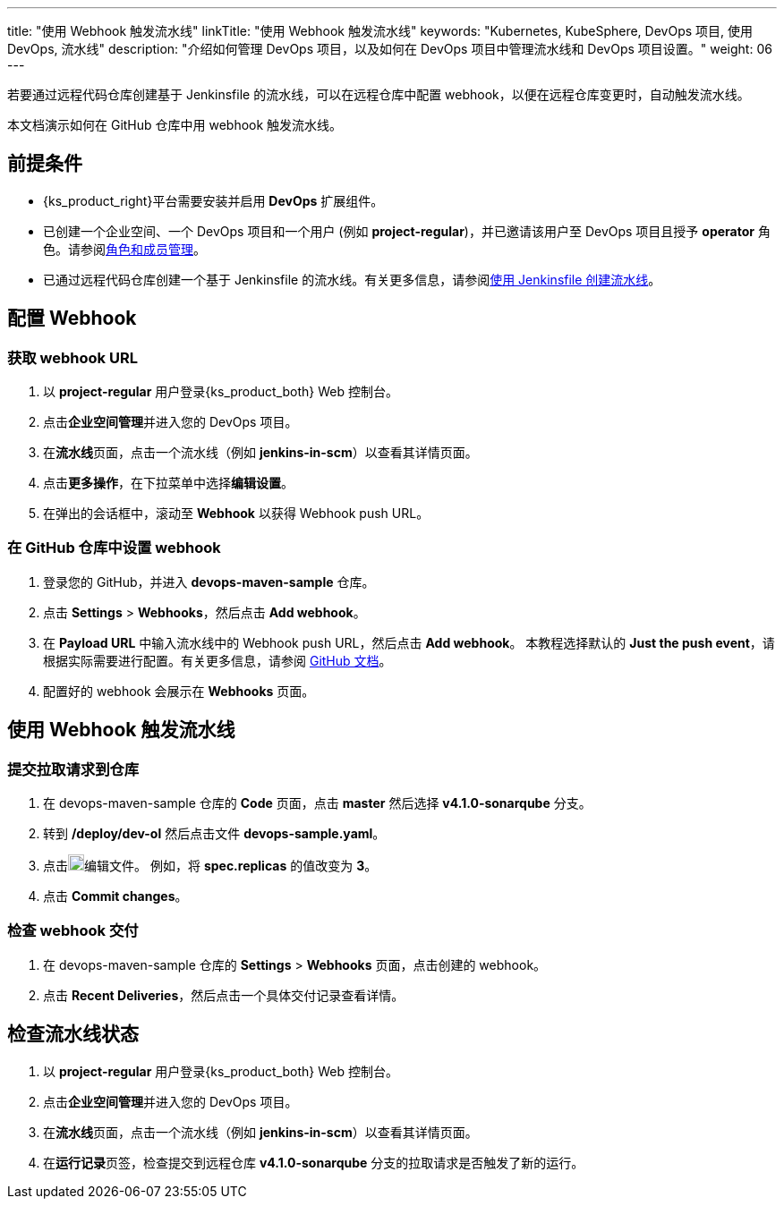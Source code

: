 ---
title: "使用 Webhook 触发流水线"
linkTitle: "使用 Webhook 触发流水线"
keywords: "Kubernetes, KubeSphere, DevOps 项目, 使用 DevOps, 流水线"
description: "介绍如何管理 DevOps 项目，以及如何在 DevOps 项目中管理流水线和 DevOps 项目设置。"
weight: 06
---


若要通过远程代码仓库创建基于 Jenkinsfile 的流水线，可以在远程仓库中配置 webhook，以便在远程仓库变更时，自动触发流水线。

本文档演示如何在 GitHub 仓库中用 webhook 触发流水线。


== 前提条件

* {ks_product_right}平台需要安装并启用 **DevOps** 扩展组件。

* 已创建一个企业空间、一个 DevOps 项目和一个用户 (例如 **project-regular**)，并已邀请该用户至 DevOps 项目且授予 **operator** 角色。请参阅link:../../05-devops-settings/02-role-and-member-management[角色和成员管理]。

* 已通过远程代码仓库创建一个基于 Jenkinsfile 的流水线。有关更多信息，请参阅link:../02-create-a-pipeline-using-jenkinsfile/[使用 Jenkinsfile 创建流水线]。

== 配置 Webhook

=== 获取 webhook URL

. 以 **project-regular** 用户登录{ks_product_both} Web 控制台。

. 点击**企业空间管理**并进入您的 DevOps 项目。

. 在**流水线**页面，点击一个流水线（例如 **jenkins-in-scm**）以查看其详情页面。

. 点击**更多操作**，在下拉菜单中选择**编辑设置**。

. 在弹出的会话框中，滚动至 **Webhook** 以获得 Webhook push URL。

=== 在 GitHub 仓库中设置 webhook

. 登录您的 GitHub，并进入 **devops-maven-sample** 仓库。

. 点击 **Settings** > **Webhooks**，然后点击 **Add webhook**。

. 在 **Payload URL** 中输入流水线中的 Webhook push URL，然后点击 **Add webhook**。
本教程选择默认的 **Just the push event**，请根据实际需要进行配置。有关更多信息，请参阅 link:https://docs.github.com/en/developers/webhooks-and-events/webhooks/creating-webhooks[GitHub 文档]。

. 配置好的 webhook 会展示在 **Webhooks** 页面。


== 使用 Webhook 触发流水线

=== 提交拉取请求到仓库

. 在 devops-maven-sample 仓库的 **Code** 页面，点击 **master** 然后选择 **v4.1.0-sonarqube** 分支。

. 转到 **/deploy/dev-ol** 然后点击文件 **devops-sample.yaml**。

. 点击image:/images/ks-qkcp/zh/icons/pen-light.svg[pen-light,18,18]编辑文件。 例如，将 **spec.replicas** 的值改变为 **3**。

. 点击 **Commit changes**。

=== 检查 webhook 交付

. 在 devops-maven-sample 仓库的 **Settings** > **Webhooks** 页面，点击创建的 webhook。

. 点击 **Recent Deliveries**，然后点击一个具体交付记录查看详情。


== 检查流水线状态

. 以 **project-regular** 用户登录{ks_product_both} Web 控制台。

. 点击**企业空间管理**并进入您的 DevOps 项目。

. 在**流水线**页面，点击一个流水线（例如 **jenkins-in-scm**）以查看其详情页面。

. 在**运行记录**页签，检查提交到远程仓库 **v4.1.0-sonarqube** 分支的拉取请求是否触发了新的运行。

// . 转到 **kubesphere-sample-dev** 项目的 **工作负载 > 容器组** 页面，检查 3 个 Pods 的状态。如果 3 个 Pods 为运行状态，表示流水线运行正常。

